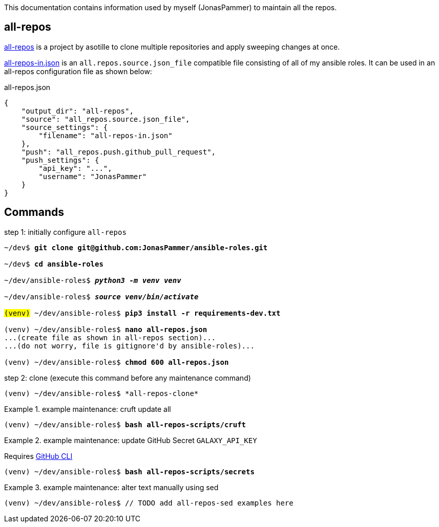 This documentation contains information used by myself (JonasPammer)
to maintain all the repos.

== all-repos

https://github.com/asottile/all-repos[all-repos] is a project by asotille
to clone multiple repositories and apply sweeping changes at once.

link:all-repos-in.json[] is an `all.repos.source.json_file` compatible file
consisting of all of my ansible roles.
It can be used in an all-repos configuration file as shown below:

.all-repos.json
[source%linenums,json,highlight=3..5]
----
{
    "output_dir": "all-repos",
    "source": "all_repos.source.json_file",
    "source_settings": {
        "filename": "all-repos-in.json"
    },
    "push": "all_repos.push.github_pull_request",
    "push_settings": {
        "api_key": "...",
        "username": "JonasPammer"
    }
}
----


== Commands

.step 1: initially configure `all-repos`
[subs="quotes"]
----
~/dev$ *git clone git@github.com:JonasPammer/ansible-roles.git*

~/dev$ *cd ansible-roles*

~/dev/ansible-roles$ *_python3 -m venv venv_*

~/dev/ansible-roles$ *_source venv/bin/activate_*

#(venv)# ~/dev/ansible-roles$ *pip3 install -r requirements-dev.txt*

(venv) ~/dev/ansible-roles$ *nano all-repos.json*
...(create file as shown in all-repos section)...
...(do not worry, file is gitignore'd by ansible-roles)...

(venv) ~/dev/ansible-roles$ *chmod 600 all-repos.json*
----

.step 2: clone (execute this command before any maintenance command)
----
(venv) ~/dev/ansible-roles$ *all-repos-clone*
----

.example maintenance: cruft update all
====
[subs="quotes"]
----
(venv) ~/dev/ansible-roles$ *bash all-repos-scripts/cruft*
----
====

.example maintenance: update GitHub Secret `GALAXY_API_KEY`
====
Requires
https://github.com/cli/cli#installation[GitHub CLI]

[subs="quotes"]
----
(venv) ~/dev/ansible-roles$ *bash all-repos-scripts/secrets*
----
====

.example maintenance: alter text manually using sed
====
[subs="quotes"]
----
(venv) ~/dev/ansible-roles$ // TODO add all-repos-sed examples here
----
====
